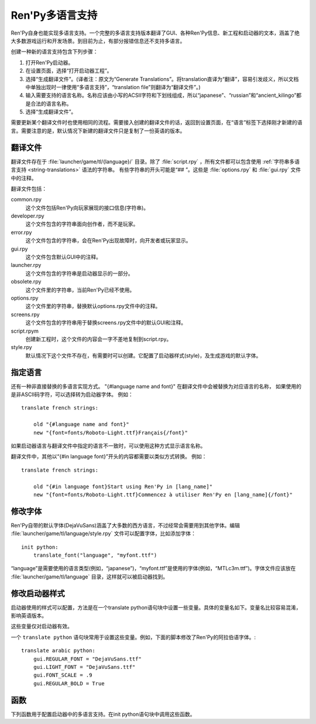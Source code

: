 .. _translating-ren-py:

==================
Ren'Py多语言支持
==================

Ren'Py自身也能实现多语言支持。一个完整的多语言支持版本翻译了GUI、各种Ren'Py信息、新工程和启动器的文本，涵盖了绝大多数游戏运行和开发场景。到目前为止，有部分报错信息还不支持多语言。

创建一种新的语言支持包含下列步骤：

1. 打开Ren'Py启动器。
2. 在设置页面，选择“打开启动器工程”。
3. 选择“生成翻译文件”。(译者注：原文为“Generate Translations”。将translation直译为“翻译”，容易引发歧义，所以文档中单独出现时一律使用“多语言支持”，“translation file”则翻译为“翻译文件”。)
4. 输入需要支持的语言名称。名称应该由小写的ACSII字符和下划线组成，所以“japanese”、“russian”和“ancient_kilingo”都是合法的语言名称。
5. 选择“生成翻译文件”。

需要更新某个翻译文件时也使用相同的流程。需要接入创建的翻译文件的话，返回到设置页面，在“语言”标签下选择刚才新建的语言。需要注意的是，默认情况下新建的翻译文件只是复制了一份英语的版本。

.. _translation-files:

翻译文件
-----------------

翻译文件存在于 :file:`launcher/game/tl/{language}/` 目录。除了 :file:`script.rpy` ，所有文件都可以包含使用 :ref:`字符串多语言支持 <string-translations>`
语法的字符串。 有些字符串的开头可能是“## ”。这些是 :file:`options.rpy` 和 :file:`gui.rpy` 文件中的注释。

翻译文件包括：

common.rpy
    这个文件包括Ren'Py向玩家展现的接口信息(字符串)。

developer.rpy
    这个文件包含的字符串面向创作者，而不是玩家。

error.rpy
    这个文件包含的字符串，会在Ren'Py出现故障时，向开发者或玩家显示。

gui.rpy
    这个文件包含默认GUI中的注释。

launcher.rpy
    这个文件包含的字符串是启动器显示的一部分。

obsolete.rpy
    这个文件里的字符串，当前Ren'Py已经不使用。

options.rpy
    这个文件里的字符串，替换默认options.rpy文件中的注释。

screens.rpy
    这个文件包含的字符串用于替换screens.rpy文件中的默认GUI和注释。

script.rpym
    创建新工程时，这个文件的内容会一字不差地复制到script.rpy。

style.rpy
    默认情况下这个文件不存在，有需要时可以创建。它配置了启动器样式(style)，及生成游戏的默认字体。

.. _language-specific-translations:

指定语言
--------

还有一种非直接替换的多语言实现方式。
"{#language name and font}" 在翻译文件中会被替换为对应语言的名称，
如果使用的是非ASCII码字符，可以选择转为启动器字体。
例如：

::

    translate french strings:

        old "{#language name and font}"
        new "{font=fonts/Roboto-Light.ttf}Français{/font}"

如果启动器语言与翻译文件中指定的语言不一致时，可以使用这种方式显示语言名称。

翻译文件中，其他以“{#in language font}”开头的内容都需要以类似方式转换。
例如：

::

    translate french strings:

        old "{#in language font}Start using Ren'Py in [lang_name]"
        new "{font=fonts/Roboto-Light.ttf}Commencez à utiliser Ren'Py en [lang_name]{/font}"

.. _changing-fonts:

修改字体
--------------

Ren'Py自带的默认字体(DejaVuSans)涵盖了大多数的西方语言，不过经常会需要用到其他字体。编辑 :file:`launcher/game/tl/language/style.rpy` 文件可以配置字体，比如添加字体：

::

    init python:
        translate_font("language", "myfont.ttf")

“language”是需要使用的语言类型(例如，“japanese”)，“myfont.ttf”是使用的字体(例如，“MTLc3m.ttf”)。字体文件应该放在 :file:`launcher/game/tl/language` 目录，这样就可以被启动器找到。

.. _changing-the-launcher-style:

修改启动器样式
---------------------------

启动器使用的样式可以配置，方法是在一个translate python语句块中设置一些变量。具体的变量名如下。变量名比较容易混淆，影响英语版本。

这些变量仅对启动器有效。

.. var:: gui.LIGHT_FONT = "Roboto-Light.ttf"

    启动器中通用文本使用字体的路径。

.. var:: gui.REGULAR_FONT = "Roboto-Regular.ttf"

    启动器中重点文本使用的字体路径。

.. var:: gui.REGULAR_BOLD = False

    若为True，重点文本加粗。

.. var:: gui.FONT_SCALE = 1.0

    启动器中应用于所有文本的缩放系数。

一个 ``translate python`` 语句块常用于设置这些变量。例如，下面的脚本修改了Ren'Py的阿拉伯语字体。::

    translate arabic python:
        gui.REGULAR_FONT = "DejaVuSans.ttf"
        gui.LIGHT_FONT = "DejaVuSans.ttf"
        gui.FONT_SCALE = .9
        gui.REGULAR_BOLD = True

.. _translation-functions:

函数
---------

下列函数用于配置启动器中的多语言支持。在init python语句块中调用这些函数。

.. function:: translate_font(language, font)

    这个函数用于设置 `language` 的字体。设置后的字体不仅用在启动器，也用于使用那种语言生成的游戏中。字体文件应该放在game/fonts目录中。

    `font`
        一个字符串，表示字体文件名。

.. function:: translate_define(language, define, value, help=None)

    这个函数在生成游戏是设置一个define。例如，可以用于修改字体的字号。

    `language`
        适用的语言。

    `define`
        define的名称。

    `value`
        一个字符串，表示define设置的值。(例如，“10”、“False”、“'Font.ttf'”。)

    `comment`
        若不是None，会在define之前生成一个注释。仅当gui.rpy中不存在那个define的情况下，才会生成注释。不需要在开头使用“## ”，生成注释时会自动添加。

    举例，下面的代码修改了对话文本的字号：
    
    ::

        translate_define("martian", "gui.text_size", 12)
